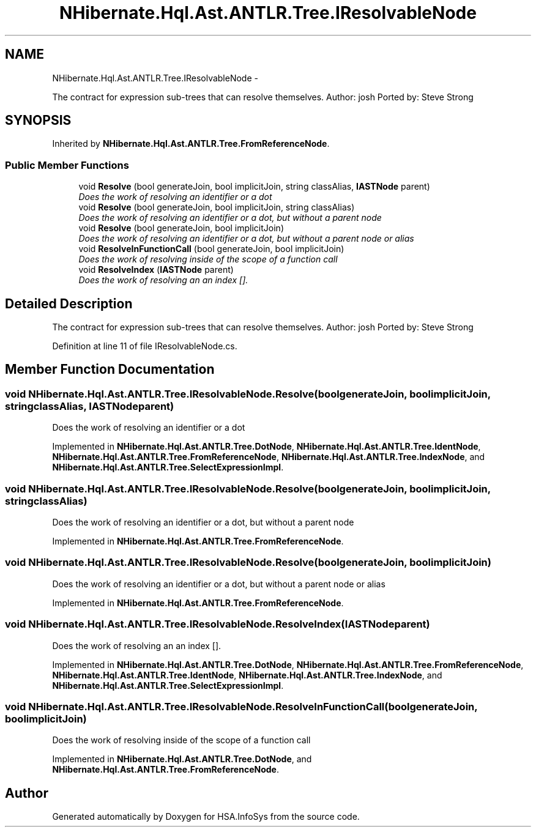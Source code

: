 .TH "NHibernate.Hql.Ast.ANTLR.Tree.IResolvableNode" 3 "Fri Jul 5 2013" "Version 1.0" "HSA.InfoSys" \" -*- nroff -*-
.ad l
.nh
.SH NAME
NHibernate.Hql.Ast.ANTLR.Tree.IResolvableNode \- 
.PP
The contract for expression sub-trees that can resolve themselves\&. Author: josh Ported by: Steve Strong  

.SH SYNOPSIS
.br
.PP
.PP
Inherited by \fBNHibernate\&.Hql\&.Ast\&.ANTLR\&.Tree\&.FromReferenceNode\fP\&.
.SS "Public Member Functions"

.in +1c
.ti -1c
.RI "void \fBResolve\fP (bool generateJoin, bool implicitJoin, string classAlias, \fBIASTNode\fP parent)"
.br
.RI "\fIDoes the work of resolving an identifier or a dot \fP"
.ti -1c
.RI "void \fBResolve\fP (bool generateJoin, bool implicitJoin, string classAlias)"
.br
.RI "\fIDoes the work of resolving an identifier or a dot, but without a parent node \fP"
.ti -1c
.RI "void \fBResolve\fP (bool generateJoin, bool implicitJoin)"
.br
.RI "\fIDoes the work of resolving an identifier or a dot, but without a parent node or alias \fP"
.ti -1c
.RI "void \fBResolveInFunctionCall\fP (bool generateJoin, bool implicitJoin)"
.br
.RI "\fIDoes the work of resolving inside of the scope of a function call \fP"
.ti -1c
.RI "void \fBResolveIndex\fP (\fBIASTNode\fP parent)"
.br
.RI "\fIDoes the work of resolving an an index []\&. \fP"
.in -1c
.SH "Detailed Description"
.PP 
The contract for expression sub-trees that can resolve themselves\&. Author: josh Ported by: Steve Strong 


.PP
Definition at line 11 of file IResolvableNode\&.cs\&.
.SH "Member Function Documentation"
.PP 
.SS "void NHibernate\&.Hql\&.Ast\&.ANTLR\&.Tree\&.IResolvableNode\&.Resolve (boolgenerateJoin, boolimplicitJoin, stringclassAlias, \fBIASTNode\fPparent)"

.PP
Does the work of resolving an identifier or a dot 
.PP
Implemented in \fBNHibernate\&.Hql\&.Ast\&.ANTLR\&.Tree\&.DotNode\fP, \fBNHibernate\&.Hql\&.Ast\&.ANTLR\&.Tree\&.IdentNode\fP, \fBNHibernate\&.Hql\&.Ast\&.ANTLR\&.Tree\&.FromReferenceNode\fP, \fBNHibernate\&.Hql\&.Ast\&.ANTLR\&.Tree\&.IndexNode\fP, and \fBNHibernate\&.Hql\&.Ast\&.ANTLR\&.Tree\&.SelectExpressionImpl\fP\&.
.SS "void NHibernate\&.Hql\&.Ast\&.ANTLR\&.Tree\&.IResolvableNode\&.Resolve (boolgenerateJoin, boolimplicitJoin, stringclassAlias)"

.PP
Does the work of resolving an identifier or a dot, but without a parent node 
.PP
Implemented in \fBNHibernate\&.Hql\&.Ast\&.ANTLR\&.Tree\&.FromReferenceNode\fP\&.
.SS "void NHibernate\&.Hql\&.Ast\&.ANTLR\&.Tree\&.IResolvableNode\&.Resolve (boolgenerateJoin, boolimplicitJoin)"

.PP
Does the work of resolving an identifier or a dot, but without a parent node or alias 
.PP
Implemented in \fBNHibernate\&.Hql\&.Ast\&.ANTLR\&.Tree\&.FromReferenceNode\fP\&.
.SS "void NHibernate\&.Hql\&.Ast\&.ANTLR\&.Tree\&.IResolvableNode\&.ResolveIndex (\fBIASTNode\fPparent)"

.PP
Does the work of resolving an an index []\&. 
.PP
Implemented in \fBNHibernate\&.Hql\&.Ast\&.ANTLR\&.Tree\&.DotNode\fP, \fBNHibernate\&.Hql\&.Ast\&.ANTLR\&.Tree\&.FromReferenceNode\fP, \fBNHibernate\&.Hql\&.Ast\&.ANTLR\&.Tree\&.IdentNode\fP, \fBNHibernate\&.Hql\&.Ast\&.ANTLR\&.Tree\&.IndexNode\fP, and \fBNHibernate\&.Hql\&.Ast\&.ANTLR\&.Tree\&.SelectExpressionImpl\fP\&.
.SS "void NHibernate\&.Hql\&.Ast\&.ANTLR\&.Tree\&.IResolvableNode\&.ResolveInFunctionCall (boolgenerateJoin, boolimplicitJoin)"

.PP
Does the work of resolving inside of the scope of a function call 
.PP
Implemented in \fBNHibernate\&.Hql\&.Ast\&.ANTLR\&.Tree\&.DotNode\fP, and \fBNHibernate\&.Hql\&.Ast\&.ANTLR\&.Tree\&.FromReferenceNode\fP\&.

.SH "Author"
.PP 
Generated automatically by Doxygen for HSA\&.InfoSys from the source code\&.
